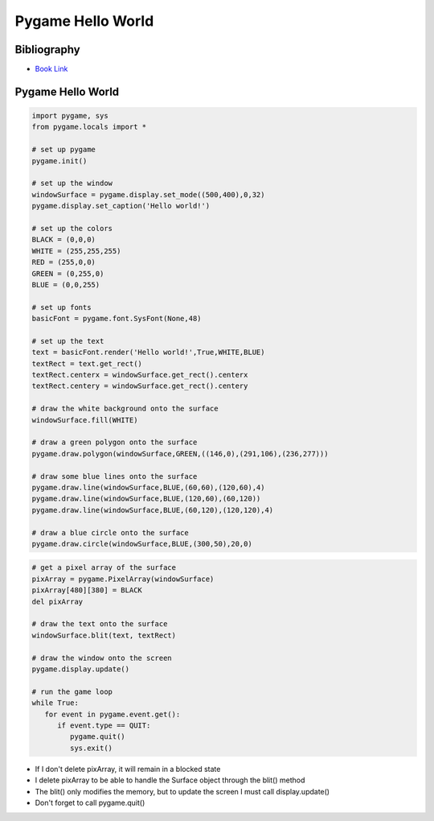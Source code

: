 Pygame Hello World
==================

Bibliography
------------

.. image:: ../img/TWP60_001.jpeg
   :height: 11.25cm
   :width: 9cm
   :align: center
   :alt: 

+ `Book Link <http://inventwithpython.com/>`_ 


.. image:: ../img/TWP60_002.jpeg
   :height: 6cm
   :width: 5.97cm
   :align: center
   :alt: 

Pygame Hello World
------------------

.. activecode:: ac_l60_1
    :language: python3
    :python3_interpreter: brython

    from browser import load
    load('../../_static/game.js')
    load('../../_static/pygame.brython.js')

    ^^^^
    
    import pygame, sys
    from pygame.locals import *
    from pygame.color import *

    # set up pygame
    pygame.init()
 
    # set up the window
    windowSurface = pygame.display.set_mode((500,400))
 
    # set up the colors
    BLACK = Color(0,0,0)
    WHITE = Color(255,255,255)
    RED = Color(255,0,0)
    GREEN = Color(0,255,0)
    BLUE = Color(0,0,255)
 
    # set up fonts
    basicFont = pygame.font.SysFont('timesnewroman',30)

    # set up the text
    text = basicFont.render("Hello world!",False,BLACK,WHITE)
    textRect = text.get_rect()
 
    textRect.centerx = windowSurface.get_rect().centerx
    textRect.centery = windowSurface.get_rect().centery
 
    # draw the white background onto the surface
    windowSurface.fill(WHITE)
 
    # draw a green polygon onto the surface
    pygame.draw.polygon(windowSurface,GREEN,((146,0),(291,106),(236,277)))
 
    # draw some blue lines onto the surface
    pygame.draw.line(windowSurface,BLUE,(60,60),(120,60),4)
    pygame.draw.line(windowSurface,BLUE,(120,60),(60,120))
    pygame.draw.line(windowSurface,BLUE,(60,120),(120,120),4)
 
    # draw a blue circle onto the surface
    pygame.draw.circle(windowSurface,BLUE,(300,50),20,0)
    windowSurface.blit(text, textRect)


.. code-block:: python

   import pygame, sys
   from pygame.locals import *

   # set up pygame
   pygame.init()

   # set up the window
   windowSurface = pygame.display.set_mode((500,400),0,32)
   pygame.display.set_caption('Hello world!')

   # set up the colors
   BLACK = (0,0,0)
   WHITE = (255,255,255)
   RED = (255,0,0)
   GREEN = (0,255,0)
   BLUE = (0,0,255)

   # set up fonts
   basicFont = pygame.font.SysFont(None,48)

   # set up the text
   text = basicFont.render('Hello world!',True,WHITE,BLUE)
   textRect = text.get_rect()
   textRect.centerx = windowSurface.get_rect().centerx
   textRect.centery = windowSurface.get_rect().centery

   # draw the white background onto the surface
   windowSurface.fill(WHITE)

   # draw a green polygon onto the surface
   pygame.draw.polygon(windowSurface,GREEN,((146,0),(291,106),(236,277)))

   # draw some blue lines onto the surface
   pygame.draw.line(windowSurface,BLUE,(60,60),(120,60),4)
   pygame.draw.line(windowSurface,BLUE,(120,60),(60,120))
   pygame.draw.line(windowSurface,BLUE,(60,120),(120,120),4)

   # draw a blue circle onto the surface
   pygame.draw.circle(windowSurface,BLUE,(300,50),20,0)


.. image:: ../img/TWP60_005.png
   :height: 9.727cm
   :width: 10.2cm
   :align: center
   :alt: 


.. code-block:: python

   # get a pixel array of the surface
   pixArray = pygame.PixelArray(windowSurface)
   pixArray[480][380] = BLACK
   del pixArray

   # draw the text onto the surface 
   windowSurface.blit(text, textRect)

   # draw the window onto the screen 
   pygame.display.update()

   # run the game loop
   while True:
      for event in pygame.event.get():
         if event.type == QUIT:
            pygame.quit()
            sys.exit()

+ If I don't delete pixArray, it will remain in a blocked state
+ I delete pixArray to be able to handle the Surface object through the blit() method
+ The blit() only modifies the memory, but to update the screen I must call display.update()
+ Don't forget to call pygame.quit()